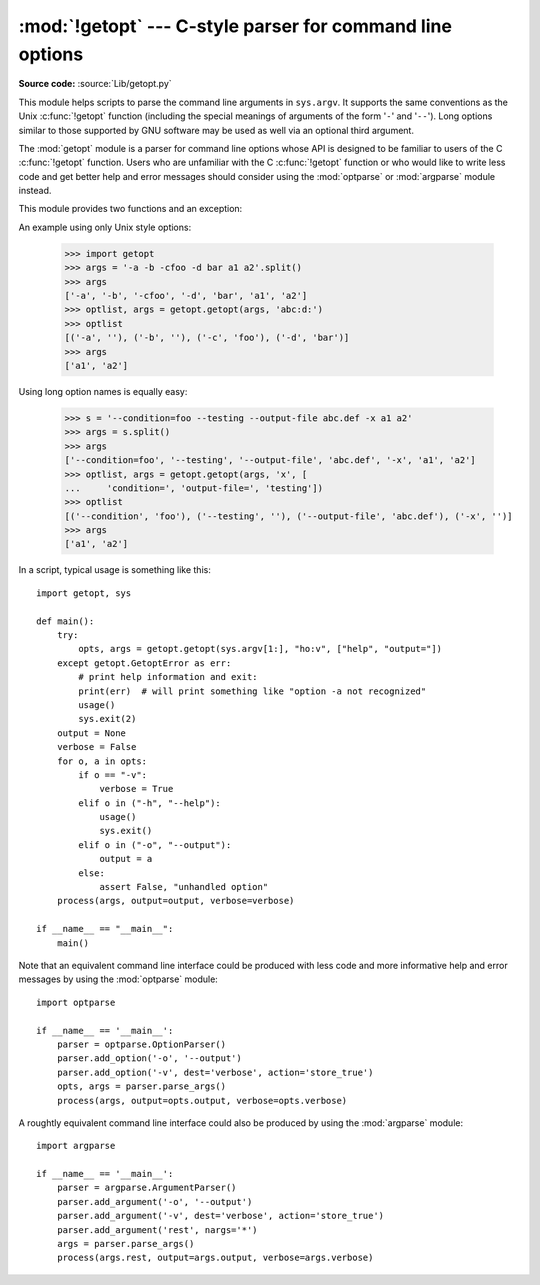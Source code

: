 :mod:`!getopt` --- C-style parser for command line options
==========================================================

.. module:: getopt
   :synopsis: Portable parser for command line options; support both short and
              long option names.

**Source code:** :source:`Lib/getopt.py`

This module helps scripts to parse the command line arguments in ``sys.argv``.
It supports the same conventions as the Unix :c:func:`!getopt` function (including
the special meanings of arguments of the form '``-``' and '``--``').  Long
options similar to those supported by GNU software may be used as well via an
optional third argument.

The :mod:`getopt` module is a parser for command line options whose API is
designed to be familiar to users of the C :c:func:`!getopt` function. Users who
are unfamiliar with the C :c:func:`!getopt` function or who would like to write
less code and get better help and error messages should consider using the
:mod:`optparse` or :mod:`argparse` module instead.

This module provides two functions and an
exception:


.. function:: getopt(args, shortopts, longopts=[])

   Parses command line options and parameter list.  *args* is the argument list to
   be parsed, without the leading reference to the running program. Typically, this
   means ``sys.argv[1:]``. *shortopts* is the string of option letters that the
   script wants to recognize, with options that require an argument followed by a
   colon (``':'``; i.e., the same format that Unix :c:func:`!getopt` uses).

   .. note::

      Unlike GNU :c:func:`!getopt`, after a non-option argument, all further
      arguments are considered also non-options. This is similar to the way
      non-GNU Unix systems work.

   *longopts*, if specified, must be a list of strings with the names of the
   long options which should be supported.  The leading ``'--'`` characters
   should not be included in the option name.  Long options which require an
   argument should be followed by an equal sign (``'='``).  Optional arguments
   are not supported.  To accept only long options, *shortopts* should be an
   empty string.  Long options on the command line can be recognized so long as
   they provide a prefix of the option name that matches exactly one of the
   accepted options.  For example, if *longopts* is ``['foo', 'frob']``, the
   option ``--fo`` will match as ``--foo``, but ``--f`` will
   not match uniquely, so :exc:`GetoptError` will be raised.

   The return value consists of two elements: the first is a list of ``(option,
   value)`` pairs; the second is the list of program arguments left after the
   option list was stripped (this is a trailing slice of *args*).  Each
   option-and-value pair returned has the option as its first element, prefixed
   with a hyphen for short options (e.g., ``'-x'``) or two hyphens for long
   options (e.g., ``'--long-option'``), and the option argument as its
   second element, or an empty string if the option has no argument.  The
   options occur in the list in the same order in which they were found, thus
   allowing multiple occurrences.  Long and short options may be mixed.


.. function:: gnu_getopt(args, shortopts, longopts=[])

   This function works like :func:`getopt`, except that GNU style scanning mode is
   used by default. This means that option and non-option arguments may be
   intermixed. The :func:`getopt` function stops processing options as soon as a
   non-option argument is encountered.

   If the first character of the option string is ``'+'``, or if the environment
   variable :envvar:`!POSIXLY_CORRECT` is set, then option processing stops as
   soon as a non-option argument is encountered.


.. exception:: GetoptError

   This is raised when an unrecognized option is found in the argument list or when
   an option requiring an argument is given none. The argument to the exception is
   a string indicating the cause of the error.  For long options, an argument given
   to an option which does not require one will also cause this exception to be
   raised.  The attributes :attr:`!msg` and :attr:`!opt` give the error message and
   related option; if there is no specific option to which the exception relates,
   :attr:`!opt` is an empty string.

.. XXX deprecated?
.. exception:: error

   Alias for :exc:`GetoptError`; for backward compatibility.

An example using only Unix style options:

   >>> import getopt
   >>> args = '-a -b -cfoo -d bar a1 a2'.split()
   >>> args
   ['-a', '-b', '-cfoo', '-d', 'bar', 'a1', 'a2']
   >>> optlist, args = getopt.getopt(args, 'abc:d:')
   >>> optlist
   [('-a', ''), ('-b', ''), ('-c', 'foo'), ('-d', 'bar')]
   >>> args
   ['a1', 'a2']

Using long option names is equally easy:

   >>> s = '--condition=foo --testing --output-file abc.def -x a1 a2'
   >>> args = s.split()
   >>> args
   ['--condition=foo', '--testing', '--output-file', 'abc.def', '-x', 'a1', 'a2']
   >>> optlist, args = getopt.getopt(args, 'x', [
   ...     'condition=', 'output-file=', 'testing'])
   >>> optlist
   [('--condition', 'foo'), ('--testing', ''), ('--output-file', 'abc.def'), ('-x', '')]
   >>> args
   ['a1', 'a2']

In a script, typical usage is something like this::

   import getopt, sys

   def main():
       try:
           opts, args = getopt.getopt(sys.argv[1:], "ho:v", ["help", "output="])
       except getopt.GetoptError as err:
           # print help information and exit:
           print(err)  # will print something like "option -a not recognized"
           usage()
           sys.exit(2)
       output = None
       verbose = False
       for o, a in opts:
           if o == "-v":
               verbose = True
           elif o in ("-h", "--help"):
               usage()
               sys.exit()
           elif o in ("-o", "--output"):
               output = a
           else:
               assert False, "unhandled option"
       process(args, output=output, verbose=verbose)

   if __name__ == "__main__":
       main()

Note that an equivalent command line interface could be produced with less code
and more informative help and error messages by using the :mod:`optparse` module::

   import optparse

   if __name__ == '__main__':
       parser = optparse.OptionParser()
       parser.add_option('-o', '--output')
       parser.add_option('-v', dest='verbose', action='store_true')
       opts, args = parser.parse_args()
       process(args, output=opts.output, verbose=opts.verbose)

A roughtly equivalent command line interface could also be produced by using
the :mod:`argparse` module::

   import argparse

   if __name__ == '__main__':
       parser = argparse.ArgumentParser()
       parser.add_argument('-o', '--output')
       parser.add_argument('-v', dest='verbose', action='store_true')
       parser.add_argument('rest', nargs='*')
       args = parser.parse_args()
       process(args.rest, output=args.output, verbose=args.verbose)

.. seealso::

   Module :mod:`optparse`
      More object-oriented command line option parsing.

   Module :mod:`argparse`
      Alternative command line option and argument parsing library.

